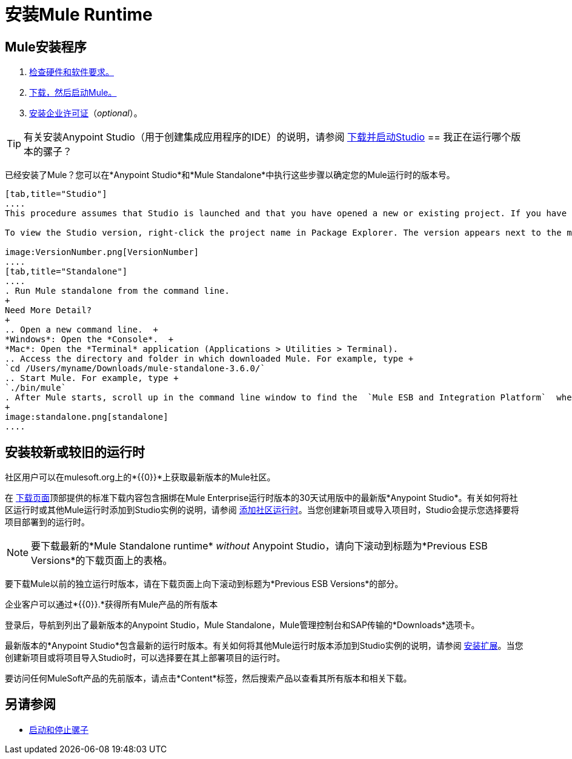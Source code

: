 = 安装Mule Runtime
:keywords: mule, esb, install mule, download

==  Mule安装程序

.  link:/mule-user-guide/v/3.7/hardware-and-software-requirements[检查硬件和软件要求。]
.  link:/mule-user-guide/v/3.7/downloading-and-starting-mule-esb[下载，然后启动Mule。]
.  link:/mule-user-guide/v/3.7/installing-an-enterprise-license[安装企业许可证]（_optional_）。

[TIP]
有关安装Anypoint Studio（用于创建集成应用程序的IDE）的说明，请参阅 link:/anypoint-studio/v/6/download-and-launch-anypoint-studio[下载并启动Studio]
== 我正在运行哪个版本的骡子？

已经安装了Mule？您可以在*Anypoint Studio*和*Mule Standalone*中执行这些步骤以确定您的Mule运行时的版本号。

[tabs]
------
[tab,title="Studio"]
....
This procedure assumes that Studio is launched and that you have opened a new or existing project. If you have not yet opened your first project in Studio, click *File* > *New* > *Mule Project*, and observe the default value in the *Server Runtime* field in the wizard.

To view the Studio version, right-click the project name in Package Explorer. The version appears next to the mule-project.xml file name. You can also double-click the mule-project.xml file name and view the version in the Server Runtime field:

image:VersionNumber.png[VersionNumber]
....
[tab,title="Standalone"]
....
. Run Mule standalone from the command line.
+
Need More Detail?
+
.. Open a new command line.  +
*Windows*: Open the *Console*.  +
*Mac*: Open the *Terminal* application (Applications > Utilities > Terminal).
.. Access the directory and folder in which downloaded Mule. For example, type +
`cd /Users/myname/Downloads/mule-standalone-3.6.0/`
.. Start Mule. For example, type +
`./bin/mule`
. After Mule starts, scroll up in the command line window to find the  `Mule ESB and Integration Platform`  where Mule displays the version.
+
image:standalone.png[standalone]
....
------

== 安装较新或较旧的运行时

社区用户可以在mulesoft.org上的*{{0}}*上获取最新版本的Mule社区。

在 link:http://www.mulesoft.org/download-mule-esb-community-edition[下载页面]顶部提供的标准下载内容包含捆绑在Mule Enterprise运行时版本的30天试用版中的最新版*Anypoint Studio*。有关如何将社区运行时或其他Mule运行时添加到Studio实例的说明，请参阅 link:/anypoint-studio/v/5/adding-community-runtime[添加社区运行时]。当您创建新项目或导入项目时，Studio会提示您选择要将项目部署到的运行时。

[NOTE]
要下载最新的*Mule Standalone runtime* _without_ Anypoint Studio，请向下滚动到标题为*Previous ESB Versions*的下载页面上的表格。

要下载Mule以前的独立运行时版本，请在下载页面上向下滚动到标题为*Previous ESB Versions*的部分。

企业客户可以通过*{{0}}.*获得所有Mule产品的所有版本

登录后，导航到列出了最新版本的Anypoint Studio，Mule Standalone，Mule管理控制台和SAP传输的*Downloads*选项卡。

最新版本的*Anypoint Studio*包含最新的运行时版本。有关如何将其他Mule运行时版本添加到Studio实例的说明，请参阅 link:/anypoint-studio/v/5/installing-extensions[安装扩展]。当您创建新项目或将项目导入Studio时，可以选择要在其上部署项目的运行时。

要访问任何MuleSoft产品的先前版本，请点击*Content*标签，然后搜索产品以查看其所有版本和相关下载。

== 另请参阅

*  link:/mule-user-guide/v/3.7/starting-and-stopping-mule-esb[启动和停止骡子]




